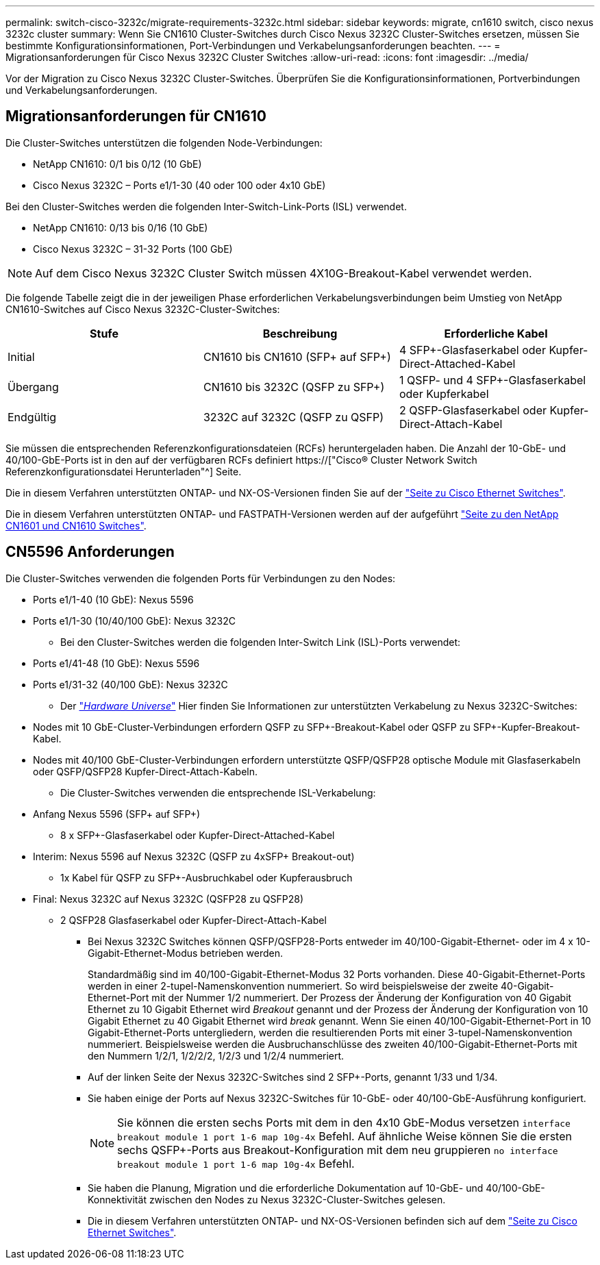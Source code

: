 ---
permalink: switch-cisco-3232c/migrate-requirements-3232c.html 
sidebar: sidebar 
keywords: migrate, cn1610 switch, cisco nexus 3232c cluster 
summary: Wenn Sie CN1610 Cluster-Switches durch Cisco Nexus 3232C Cluster-Switches ersetzen, müssen Sie bestimmte Konfigurationsinformationen, Port-Verbindungen und Verkabelungsanforderungen beachten. 
---
= Migrationsanforderungen für Cisco Nexus 3232C Cluster Switches
:allow-uri-read: 
:icons: font
:imagesdir: ../media/


[role="lead"]
Vor der Migration zu Cisco Nexus 3232C Cluster-Switches. Überprüfen Sie die Konfigurationsinformationen, Portverbindungen und Verkabelungsanforderungen.



== Migrationsanforderungen für CN1610

Die Cluster-Switches unterstützen die folgenden Node-Verbindungen:

* NetApp CN1610: 0/1 bis 0/12 (10 GbE)
* Cisco Nexus 3232C – Ports e1/1-30 (40 oder 100 oder 4x10 GbE)


Bei den Cluster-Switches werden die folgenden Inter-Switch-Link-Ports (ISL) verwendet.

* NetApp CN1610: 0/13 bis 0/16 (10 GbE)
* Cisco Nexus 3232C – 31-32 Ports (100 GbE)


[NOTE]
====
Auf dem Cisco Nexus 3232C Cluster Switch müssen 4X10G-Breakout-Kabel verwendet werden.

====
Die folgende Tabelle zeigt die in der jeweiligen Phase erforderlichen Verkabelungsverbindungen beim Umstieg von NetApp CN1610-Switches auf Cisco Nexus 3232C-Cluster-Switches:

|===
| Stufe | Beschreibung | Erforderliche Kabel 


 a| 
Initial
 a| 
CN1610 bis CN1610 (SFP+ auf SFP+)
 a| 
4 SFP+-Glasfaserkabel oder Kupfer-Direct-Attached-Kabel



 a| 
Übergang
 a| 
CN1610 bis 3232C (QSFP zu SFP+)
 a| 
1 QSFP- und 4 SFP+-Glasfaserkabel oder Kupferkabel



 a| 
Endgültig
 a| 
3232C auf 3232C (QSFP zu QSFP)
 a| 
2 QSFP-Glasfaserkabel oder Kupfer-Direct-Attach-Kabel

|===
Sie müssen die entsprechenden Referenzkonfigurationsdateien (RCFs) heruntergeladen haben. Die Anzahl der 10-GbE- und 40/100-GbE-Ports ist in den auf der verfügbaren RCFs definiert https://["Cisco® Cluster Network Switch Referenzkonfigurationsdatei Herunterladen"^] Seite.

Die in diesem Verfahren unterstützten ONTAP- und NX-OS-Versionen finden Sie auf der link:https://mysupport.netapp.com/NOW/download/software/cm_switches/.html["Seite zu Cisco Ethernet Switches"^].

Die in diesem Verfahren unterstützten ONTAP- und FASTPATH-Versionen werden auf der aufgeführt link:http://support.netapp.com/NOW/download/software/cm_switches_ntap/.html["Seite zu den NetApp CN1601 und CN1610 Switches"^].



== CN5596 Anforderungen

Die Cluster-Switches verwenden die folgenden Ports für Verbindungen zu den Nodes:

* Ports e1/1-40 (10 GbE): Nexus 5596
* Ports e1/1-30 (10/40/100 GbE): Nexus 3232C
+
** Bei den Cluster-Switches werden die folgenden Inter-Switch Link (ISL)-Ports verwendet:


* Ports e1/41-48 (10 GbE): Nexus 5596
* Ports e1/31-32 (40/100 GbE): Nexus 3232C
+
** Der link:https://hwu.netapp.com/["_Hardware Universe_"^] Hier finden Sie Informationen zur unterstützten Verkabelung zu Nexus 3232C-Switches:


* Nodes mit 10 GbE-Cluster-Verbindungen erfordern QSFP zu SFP+-Breakout-Kabel oder QSFP zu SFP+-Kupfer-Breakout-Kabel.
* Nodes mit 40/100 GbE-Cluster-Verbindungen erfordern unterstützte QSFP/QSFP28 optische Module mit Glasfaserkabeln oder QSFP/QSFP28 Kupfer-Direct-Attach-Kabeln.
+
** Die Cluster-Switches verwenden die entsprechende ISL-Verkabelung:


* Anfang Nexus 5596 (SFP+ auf SFP+)
+
** 8 x SFP+-Glasfaserkabel oder Kupfer-Direct-Attached-Kabel


* Interim: Nexus 5596 auf Nexus 3232C (QSFP zu 4xSFP+ Breakout-out)
+
** 1x Kabel für QSFP zu SFP+-Ausbruchkabel oder Kupferausbruch


* Final: Nexus 3232C auf Nexus 3232C (QSFP28 zu QSFP28)
+
** 2 QSFP28 Glasfaserkabel oder Kupfer-Direct-Attach-Kabel
+
*** Bei Nexus 3232C Switches können QSFP/QSFP28-Ports entweder im 40/100-Gigabit-Ethernet- oder im 4 x 10-Gigabit-Ethernet-Modus betrieben werden.
+
Standardmäßig sind im 40/100-Gigabit-Ethernet-Modus 32 Ports vorhanden. Diese 40-Gigabit-Ethernet-Ports werden in einer 2-tupel-Namenskonvention nummeriert. So wird beispielsweise der zweite 40-Gigabit-Ethernet-Port mit der Nummer 1/2 nummeriert. Der Prozess der Änderung der Konfiguration von 40 Gigabit Ethernet zu 10 Gigabit Ethernet wird _Breakout_ genannt und der Prozess der Änderung der Konfiguration von 10 Gigabit Ethernet zu 40 Gigabit Ethernet wird _break_ genannt. Wenn Sie einen 40/100-Gigabit-Ethernet-Port in 10 Gigabit-Ethernet-Ports untergliedern, werden die resultierenden Ports mit einer 3-tupel-Namenskonvention nummeriert. Beispielsweise werden die Ausbruchanschlüsse des zweiten 40/100-Gigabit-Ethernet-Ports mit den Nummern 1/2/1, 1/2/2/2, 1/2/3 und 1/2/4 nummeriert.

*** Auf der linken Seite der Nexus 3232C-Switches sind 2 SFP+-Ports, genannt 1/33 und 1/34.
*** Sie haben einige der Ports auf Nexus 3232C-Switches für 10-GbE- oder 40/100-GbE-Ausführung konfiguriert.
+
[NOTE]
====
Sie können die ersten sechs Ports mit dem in den 4x10 GbE-Modus versetzen `interface breakout module 1 port 1-6 map 10g-4x` Befehl. Auf ähnliche Weise können Sie die ersten sechs QSFP+-Ports aus Breakout-Konfiguration mit dem neu gruppieren `no interface breakout module 1 port 1-6 map 10g-4x` Befehl.

====
*** Sie haben die Planung, Migration und die erforderliche Dokumentation auf 10-GbE- und 40/100-GbE-Konnektivität zwischen den Nodes zu Nexus 3232C-Cluster-Switches gelesen.
*** Die in diesem Verfahren unterstützten ONTAP- und NX-OS-Versionen befinden sich auf dem link:http://support.netapp.com/NOW/download/software/cm_switches/.html["Seite zu Cisco Ethernet Switches"^].





